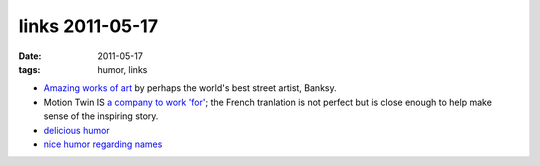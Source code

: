 links 2011-05-17
================

:date: 2011-05-17
:tags: humor, links



-  `Amazing works of art`_ by perhaps the world's best street artist, Banksy.

-  Motion Twin IS `a company to work 'for'`_; the French tranlation is
   not perfect but is close enough to help make sense of the inspiring
   story.

-  `delicious humor`_

-  `nice humor regarding names`_


.. _`Amazing works of art`: http://www.banksy.co.uk/menu.html
.. _via: http://www.joelonsoftware.com/items/2008/01/22.html
.. _a company to work 'for': http://translate.google.fr/translate?js=n&prev=_t&hl=fr&ie=UTF-8&layout=2&eotf=1&sl=fr&tl=en&u=http://fr.techcrunch.com/2008/08/14/fr-motion-twin-createurs-de-labrutefr-une-startup-pas-comme-les-autres-interview/
.. _delicious humor: http://hezmatt.org/~mpalmer/blog/general/how_to_frustrate_your_train_driver.html
.. _nice humor regarding names: http://www.kalzumeus.com/2010/06/17/falsehoods-programmers-believe-about-names/
